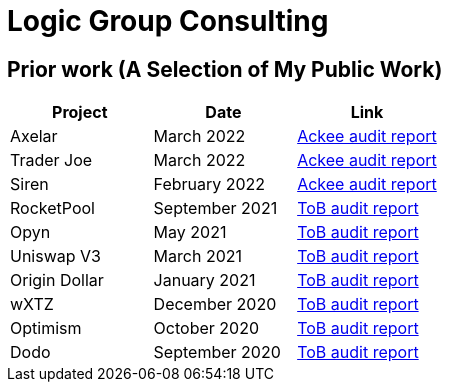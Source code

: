 # Logic Group Consulting

// ## Contact
// 
// [cols="1,1"]
// |===
// | https://t.me/hckr_dom[@hckr_dom (Telegram)]
// | https://lnk.bio/hacker-dom[lnk.bio/hacker-dom]
// |===

## Prior work (A Selection of My Public Work)

[cols="1,1,1"]
|===
| Project | Date | Link

| Axelar | March 2022 |
https://github.com/axelarnetwork/audits/blob/main/audits/2022-04%20Ackee%20blockchain.pdf[Ackee audit report]
| Trader Joe | March 2022 | https://ackee.xyz/blog/ackee-blockchain-audited-trader-joe/[Ackee audit report]
| Siren | February 2022 |
https://cdn.prod.website-files.com/610fc6a1e961affb229320ba/633e9d068baa7b5a0d741afc_abch-siren-amm-report-feb-2022.pdf[Ackee
audit report]
| RocketPool | September 2021 | https://github.com/trailofbits/publications/blob/f7ba3109867492a940f515a14fbda0eb05219081/reviews/RocketPool.pdf[ToB audit report]
| Opyn | May 2021 | https://github.com/trailofbits/publications/blob/f7ba3109867492a940f515a14fbda0eb05219081/reviews/Opyn-Gamma-Protocol.pdf[ToB audit report]
| Uniswap V3 | March 2021 | https://github.com/trailofbits/publications/blob/f7ba3109867492a940f515a14fbda0eb05219081/reviews/UniswapV3Core.pdf[ToB audit report]
| Origin Dollar | January 2021 | https://github.com/trailofbits/publications/blob/f8ba3109867492a940f515a14fbda0eb05219081/reviews/OriginDollar.pdf[ToB audit report]
| wXTZ | December 2020 | https://github.com/trailofbits/publications/blob/f7ba3109867492a940f515a14fbda0eb05219081/reviews/wXTZ.pdf[ToB audit report]
| Optimism | October 2020 | https://github.com/ethereum-optimism/optimism/blob/5d9a38dcd9dc79dce41a6d08f9b28ff850f77811/technical-documents/security-reviews/2020_10-Rollup-TrailOfBits.pdf[ToB audit report]
| Dodo | September 2020 | https://github.com/trailofbits/publications/blob/f7ba3109867492a940f515a14fbda0eb05219081/reviews/dodo.pdf[ToB audit report]
|===
